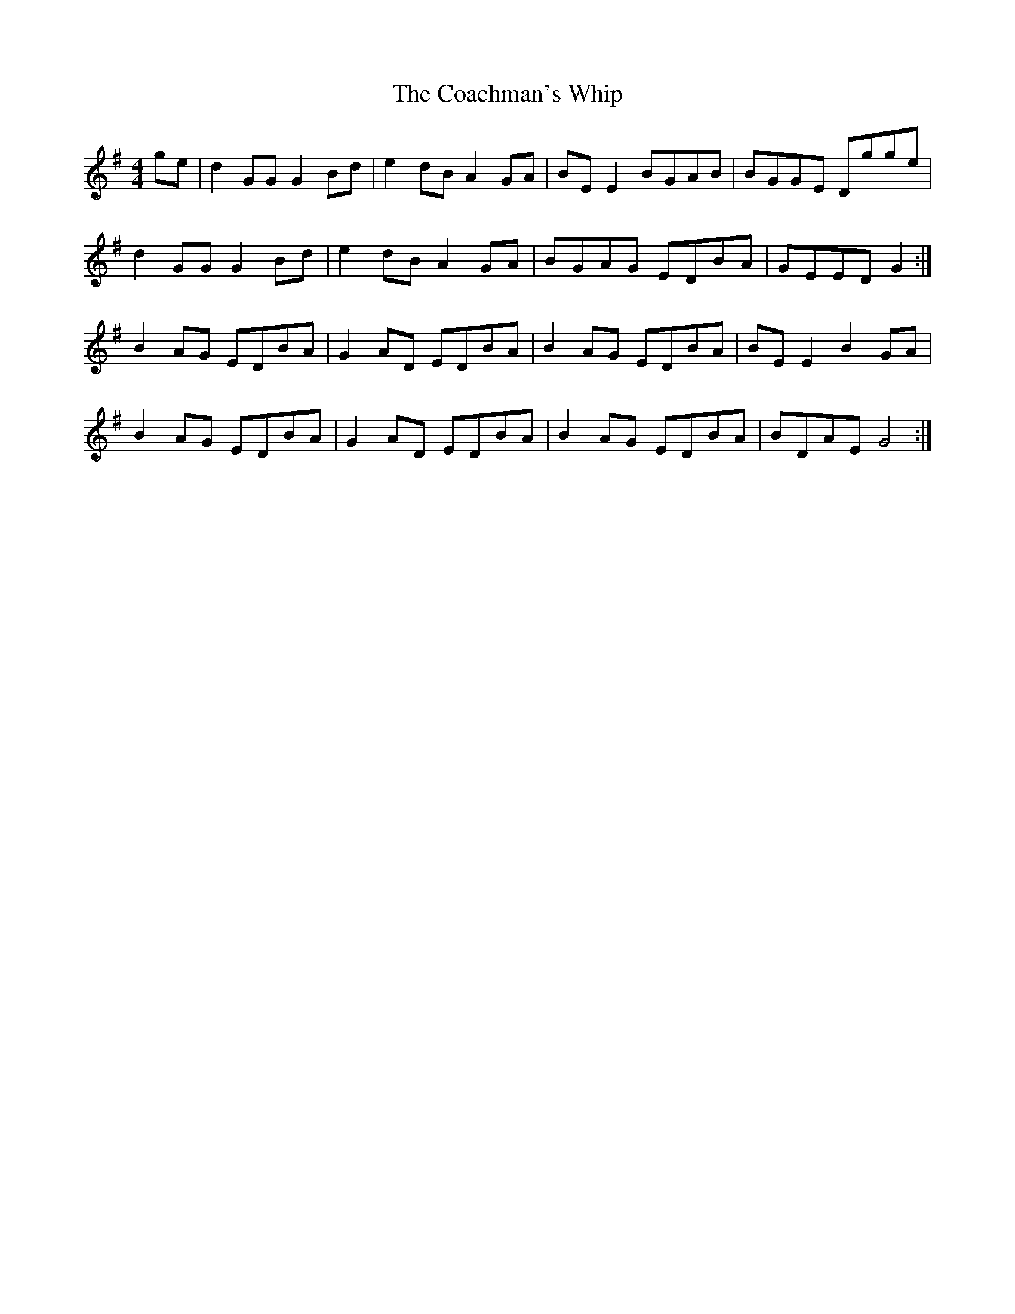 X: 7485
T: Coachman's Whip, The
R: reel
M: 4/4
K: Gmajor
ge|d2GG G2Bd|e2dB A2GA|BEE2 BGAB|BGGE Dgge|
d2GG G2Bd|e2dB A2GA|BGAG EDBA|GEED G2:|
B2AG EDBA|G2AD EDBA|B2AG EDBA|BEE2 B2GA|
B2AG EDBA|G2AD EDBA|B2AG EDBA|BDAE G4:|

